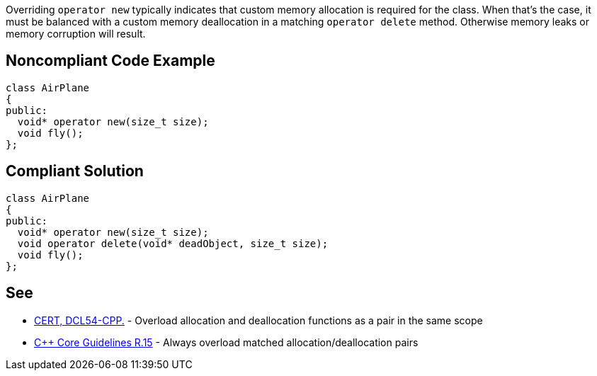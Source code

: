 Overriding ``++operator new++`` typically indicates that custom memory allocation is required for the class. When that's the case, it must be balanced with a custom memory deallocation in a matching ``++operator delete++`` method. Otherwise memory leaks or memory corruption will result.

== Noncompliant Code Example

----
class AirPlane
{
public:
  void* operator new(size_t size);
  void fly();
};
----

== Compliant Solution

----
class AirPlane
{
public:
  void* operator new(size_t size);
  void operator delete(void* deadObject, size_t size);
  void fly();
};
----

== See

* https://wiki.sei.cmu.edu/confluence/x/KX0-BQ[CERT, DCL54-CPP.] - Overload allocation and deallocation functions as a pair in the same scope
* https://github.com/isocpp/CppCoreGuidelines/blob/036324/CppCoreGuidelines.md#r15-always-overload-matched-allocationdeallocation-pairs[{cpp} Core Guidelines R.15] - Always overload matched allocation/deallocation pairs
